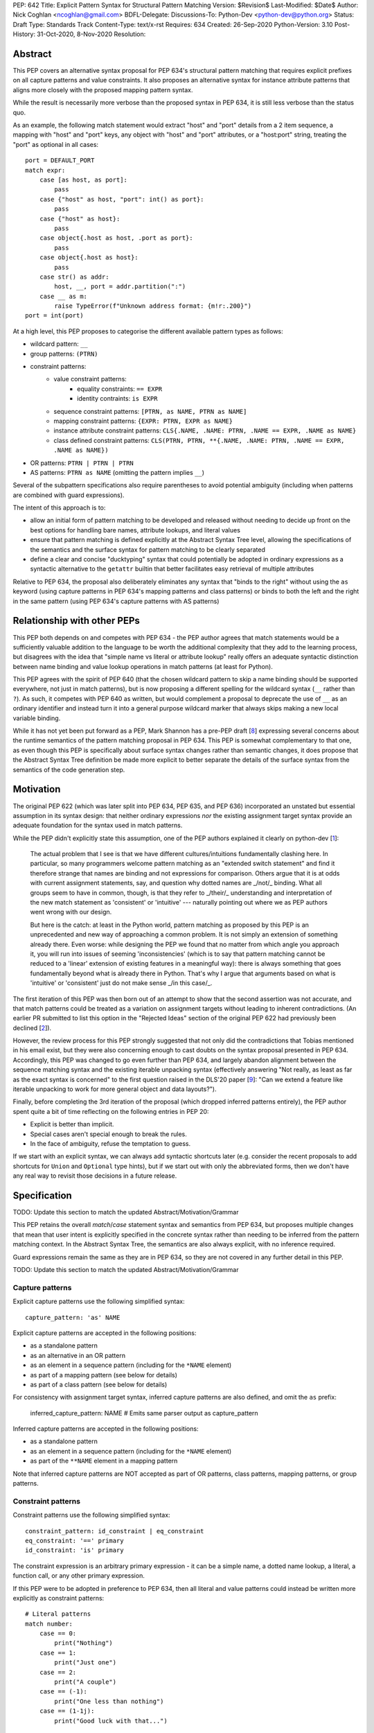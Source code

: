 PEP: 642
Title: Explicit Pattern Syntax for Structural Pattern Matching
Version: $Revision$
Last-Modified: $Date$
Author: Nick Coghlan <ncoghlan@gmail.com>
BDFL-Delegate:
Discussions-To: Python-Dev <python-dev@python.org>
Status: Draft
Type: Standards Track
Content-Type: text/x-rst
Requires: 634
Created: 26-Sep-2020
Python-Version: 3.10
Post-History: 31-Oct-2020, 8-Nov-2020
Resolution:

Abstract
========

This PEP covers an alternative syntax proposal for PEP 634's structural pattern
matching that requires explicit prefixes on all capture patterns and value
constraints. It also proposes an alternative syntax for instance attribute
patterns that aligns more closely with the proposed mapping pattern syntax.

While the result is necessarily more verbose than the proposed syntax in
PEP 634, it is still less verbose than the status quo.

As an example, the following match statement would extract "host" and "port"
details from a 2 item sequence, a mapping with "host" and "port" keys, any
object with "host" and "port" attributes, or a "host:port" string, treating
the "port" as optional in all cases::

    port = DEFAULT_PORT
    match expr:
        case [as host, as port]:
            pass
        case {"host" as host, "port": int() as port}:
            pass
        case {"host" as host}:
            pass
        case object{.host as host, .port as port}:
            pass
        case object{.host as host}:
            pass
        case str() as addr:
            host, __, port = addr.partition(":")
        case __ as m:
            raise TypeError(f"Unknown address format: {m!r:.200}")
    port = int(port)

At a high level, this PEP proposes to categorise the different available pattern
types as follows:

* wildcard pattern: ``__``
* group patterns: ``(PTRN)``
* constraint patterns:
    * value constraint patterns:
        * equality constraints: ``== EXPR``
        * identity contraints: ``is EXPR``
    * sequence constraint patterns: ``[PTRN, as NAME, PTRN as NAME]``
    * mapping constraint patterns: ``{EXPR: PTRN, EXPR as NAME}``
    * instance attribute constraint patterns:
      ``CLS{.NAME, .NAME: PTRN, .NAME == EXPR, .NAME as NAME}``
    * class defined constraint patterns:
      ``CLS(PTRN, PTRN, **{.NAME, .NAME: PTRN, .NAME == EXPR, .NAME as NAME})``
* OR patterns: ``PTRN | PTRN | PTRN``
* AS patterns: ``PTRN as NAME`` (omitting the pattern implies ``__``)

Several of the subpattern specifications also require parentheses to avoid
potential ambiguity (including when patterns are combined with guard expressions).

The intent of this approach is to:

* allow an initial form of pattern matching to be developed and released without
  needing to decide up front on the best options for handling bare names,
  attribute lookups, and literal values
* ensure that pattern matching is defined explicitly at the Abstract Syntax Tree
  level, allowing the specifications of the semantics and the surface syntax for
  pattern matching to be clearly separated
* define a clear and concise "ducktyping" syntax that could potentially be
  adopted in ordinary expressions as a syntactic alternative to the ``getattr``
  builtin that better facilitates easy retrieval of multiple attributes

Relative to PEP 634, the proposal also deliberately eliminates any syntax that
"binds to the right" without using the ``as`` keyword (using capture patterns
in PEP 634's mapping patterns and class patterns) or binds to both the left and
the right in the same pattern (using PEP 634's capture patterns with AS patterns)


Relationship with other PEPs
============================

This PEP both depends on and competes with PEP 634 - the PEP author agrees that
match statements would be a sufficiently valuable addition to the language to
be worth the additional complexity that they add to the learning process, but
disagrees with the idea that "simple name vs literal or attribute lookup"
really offers an adequate syntactic distinction between name binding and value
lookup operations in match patterns (at least for Python).

This PEP agrees with the spirit of PEP 640 (that the chosen wildcard pattern to
skip a name binding should be supported everywhere, not just in match patterns),
but is now proposing a different spelling for the wildcard syntax (``__`` rather
than ``?``). As such, it competes with PEP 640 as written, but would complement
a proposal to deprecate the use of ``__`` as an ordinary identifier and instead
turn it into a general purpose wildcard marker that always skips making a new
local variable binding.

While it has not yet been put forward as a PEP, Mark Shannon has a pre-PEP draft
[8_] expressing several concerns about the runtime semantics of the pattern
matching proposal in PEP 634. This PEP is somewhat complementary to that one, as
even though this PEP is specifically about surface syntax changes rather than
semantic changes, it does propose that the Abstract Syntax Tree definition be
made more explicit to better separate the details of the surface syntax from the
semantics of the code generation step.


Motivation
==========

The original PEP 622 (which was later split into PEP 634, PEP 635, and PEP 636)
incorporated an unstated but essential assumption in its syntax design: that
neither ordinary expressions *nor* the existing assignment target syntax provide
an adequate foundation for the syntax used in match patterns.

While the PEP didn't explicitly state this assumption, one of the PEP authors
explained it clearly on python-dev [1_]:

    The actual problem that I see is that we have different cultures/intuitions
    fundamentally clashing here.  In particular, so many programmers welcome
    pattern matching as an "extended switch statement" and find it therefore
    strange that names are binding and not expressions for comparison.  Others
    argue that it is at odds with current assignment statements, say, and
    question why dotted names are _/not/_ binding.  What all groups seem to
    have in common, though, is that they refer to _/their/_ understanding and
    interpretation of the new match statement as 'consistent' or 'intuitive'
    --- naturally pointing out where we as PEP authors went wrong with our
    design.

    But here is the catch: at least in the Python world, pattern matching as
    proposed by this PEP is an unprecedented and new way of approaching a common
    problem.  It is not simply an extension of something already there.  Even
    worse: while designing the PEP we found that no matter from which angle you
    approach it, you will run into issues of seeming 'inconsistencies' (which is
    to say that pattern matching cannot be reduced to a 'linear' extension of
    existing features in a meaningful way): there is always something that goes
    fundamentally beyond what is already there in Python.  That's why I argue
    that arguments based on what is 'intuitive' or 'consistent' just do not
    make sense _/in this case/_.

The first iteration of this PEP was then born out of an attempt to show that the
second assertion was not accurate, and that match patterns could be treated
as a variation on assignment targets without leading to inherent contradictions.
(An earlier PR submitted to list this option in the "Rejected Ideas" section
of the original PEP 622 had previously been declined [2_]).

However, the review process for this PEP strongly suggested that not only did
the contradictions that Tobias mentioned in his email exist, but they were also
concerning enough to cast doubts on the syntax proposal presented in PEP 634.
Accordingly, this PEP was changed to go even further than PEP 634, and largely
abandon alignment between the sequence matching syntax and the existing iterable
unpacking syntax (effectively answering "Not really, as least as far as the
exact syntax is concerned" to the first question raised in the DLS'20 paper
[9_]: "Can we extend a feature like iterable unpacking to work for more general
object and data layouts?").

Finally, before completing the 3rd iteration of the proposal (which dropped
inferred patterns entirely), the PEP author spent quite a bit of time reflecting
on the following entries in PEP 20:

* Explicit is better than implicit.
* Special cases aren't special enough to break the rules.
* In the face of ambiguity, refuse the temptation to guess.

If we start with an explicit syntax, we can always add syntactic shortcuts later
(e.g. consider the recent proposals to add shortcuts for ``Union`` and
``Optional`` type hints), but if we start out with only the abbreviated forms,
then we don't have any real way to revisit those decisions in a future release.


Specification
=============

TODO: Update this section to match the updated Abstract/Motivation/Grammar


This PEP retains the overall `match`/`case` statement syntax and semantics from
PEP 634, but proposes multiple changes that mean that user intent is explicitly
specified in the concrete syntax rather than needing to be inferred from the
pattern matching context. In the Abstract Syntax Tree, the semantics are also
always explicit, with no inference required.

Guard expressions remain the same as they are in PEP 634, so they are not
covered in any further detail in this PEP.

TODO: Update this section to match the updated Abstract/Motivation/Grammar

Capture patterns
----------------

Explicit capture patterns use the following simplified syntax::

    capture_pattern: 'as' NAME

Explicit capture patterns are accepted in the following positions:

* as a standalone pattern
* as an alternative in an OR pattern
* as an element in a sequence pattern (including for the ``*NAME`` element)
* as part of a mapping pattern (see below for details)
* as part of a class pattern (see below for details)

For consistency with assignment target syntax, inferred capture patterns are
also defined, and omit the ``as`` prefix:

    inferred_capture_pattern: NAME # Emits same parser output as capture_pattern

Inferred capture patterns are accepted in the following positions:

* as a standalone pattern
* as an element in a sequence pattern (including for the ``*NAME`` element)
* as part of the ``**NAME`` element in a mapping pattern

Note that inferred capture patterns are NOT accepted as part of OR patterns,
class patterns, mapping patterns, or group patterns.

Constraint patterns
-------------------

Constraint patterns use the following simplified syntax::

    constraint_pattern: id_constraint | eq_constraint
    eq_constraint: '==' primary
    id_constraint: 'is' primary

The constraint expression is an arbitrary primary expression - it can be a
simple name, a dotted name lookup, a literal, a function call, or any other
primary expression.

If this PEP were to be adopted in preference to PEP 634, then all literal and
value patterns could instead be written more explicitly as constraint patterns::

    # Literal patterns
    match number: 
        case == 0:
            print("Nothing")
        case == 1:
            print("Just one")
        case == 2:
            print("A couple")
        case == (-1):
            print("One less than nothing")
        case == (1-1j):
            print("Good luck with that...")

    # Additional literal patterns
    match value: 
        case == True:
            print("True or 1")
        case == False:
            print("False or 0")
        case == None:
            print("None")
        case == "Hello":
            print("Text 'Hello'")
        case == b"World!":
            print("Binary 'World!'")
        case == ...:
            print("May be useful when writing __getitem__ methods?")

    # Matching by identity rather than equality
    SENTINEL = object()
    match value:
        case is True:
            print("True, not 1")
        case is False:
            print("False, not 0")
        case is None:
            print("None, following PEP 8 comparison guidelines")
        case is SENTINEL:
            print("Matches the sentinel by identity, not just value")

    # Constant value patterns
    from enum import Enum
    class Sides(str, Enum):
        SPAM = "Spam"
        EGGS = "eggs"
        ...

    preferred_side = Sides.EGGS
    match entree[-1]:
        case == Sides.SPAM:  # Compares entree[-1] == Sides.SPAM.
            response = "Have you got anything without Spam?"
        case == preferred_side:  # Compares entree[-1] == preferred_side
            response = f"Oh, I love {preferred_side}!"
        case side:  # Assigns side = entree[-1].
            response = f"Well, could I have their Spam instead of the {side} then?"

Note the ``== preferred_side`` example: using an explicit prefix marker on
constraint expressions removes the restriction to only working with attributes
or literals for value lookups. The ``== (-1)`` and ``== (1-1j)`` examples
illustrate the use of parentheses to turn any subexpression into an atomic one.

This PEP retains the caching property specified for value patterns in PEP 634:
if a particular constraint pattern occurs more than once in a given match
statement, language implementations are explicitly permitted to cache the first
calculation on any given match statement execution and re-use it in other
clauses. (This implicit caching is less necessary in this PEP, given that
explicit local variable caching becomes a valid option, but it still seems a
useful property to preserve)


Inferred constraint patterns
----------------------------

Inferred constraint patterns use the syntax proposed for literal and value
patterns in PEP 634, but arrange them differently in the proposed grammar to
allow for a straightforward transformation by the parser into explicit
constraints in the AST output::

    inferred_constraint_pattern:
        | inferred_id_constraint # Emits same parser output as id_constraint
        | inferred_eq_constraint # Emits same parser output as eq_constraint

    inferred_id_constraint:
        | 'None'
        | '...'

    inferred_eq_constraint:
        | attr_constraint
        | numeric_constraint
        | strings

    attr_constraint: attr !('.' | '(' | '=')
    attr: name_or_attr '.' NAME
    name_or_attr: attr | NAME

    numeric_constraint:
        | signed_number !('+' | '-')
        | signed_number '+' NUMBER
        | signed_number '-' NUMBER
    signed_number: NUMBER | '-' NUMBER

The terminology changes slightly to refer to them as a kind of constraint
rather than as a kind of pattern, clearly separating the subelements inside
patterns into "patterns", which define structures and name binding targets to
match against, and "constraints", which look up existing values to compare
against.

Note that inferred constraint patterns are NOT accepted as part of OR patterns,
class patterns, mapping patterns, or group patterns.

In practice, the key differences between this PEP's inferred constraint patterns
and PEP 634's value patterns and literal patterns are that

* inferred constraint patterns won't actually exist in the AST definition.
  Instead, they'll be replaced by an explicit constraint node, exactly as if
  they had been written with the explicit ``==`` or ``is`` prefix
* ``None`` and ``...`` are handled as part of a separate grammar rule, rather
  than needing to be handled as a special case of literal patterns in the parser
* equality constraints are inferred for f-strings in addition to being inferred
  for string literals
* inferred constraints for ``True`` and ``False`` are dropped entirely on
  grounds of ambiguity
* Numeric constraints don't enforce the restriction that they be limited to
  complex literals (only that they be limited to single numbers, or the
  addition or subtraction of two such numbers)

Note: even with inferred constraints handled entirely at the parser level, it
would still be possible to limit the inference of equality constraints to
complex numbers if the tokeniser was amended to emit a different token type
(e.g. ``INUMBER``) for imaginary numbers. The PEP doesn't currently propose
making that change (in line with its generally permissive approach), but it
could be amended to do so if desired.


Mapping patterns
----------------

Mapping patterns inherit the change to replace literal patterns and
value patterns with constraint patterns that allow arbitrary primary
expressions::

  mapping_constraint: '{' [items_pattern] '}'
  items_pattern: ','.key_value_pattern+ ','?
  key_value_pattern:
      | primary ':' or_pattern
      | '**' capture_pattern

However, the constraint marker prefix is not needed in this case, as the fact
this is a key to be looked up rather than a name to be bound can already be
inferred from its position within a mapping pattern.

This means that in simple cases, mapping patterns look exactly as they do in
PEP 634::

  import constants

  match config:
      case {"route": route}:
          process_route(route)
      case {constants.DEFAULT_PORT: sub_config, **rest}:
          process_config(sub_config, rest)

Unlike PEP 634, however, ordinary local and global variables can also be used
to match mapping keys::

  ROUTE_KEY="route"
  ADDRESS_KEY="local_address"
  PORT_KEY="port"
  match config:
      case {ROUTE_KEY: route}:
          process_route(route)
      case {ADDRESS_KEY: address, PORT_KEY: port}:
          process_address(address, port)

Note: as complex literals are written as binary operations that are evaluated
at compile time, this PEP nominally requires that they be written in parentheses
when used as a key in a mapping pattern. This requirement could be relaxed to
match PEP 634's handling of complex numbers by also accepting
``numeric_constraint`` as defining a valid key expression, and this is how
the draft reference implementation currently works (so the affected PEP 634
test cases will compile and run as expected).


Wildcard patterns
-----------------

Wildcard patterns are changed to use ``__`` (double underscore) rather than
the ``_`` (single underscore) syntax proposed in PEP 634::

  match sequence:
      case [__]:               # any sequence with a single element
          return True
      case [start, *__, end]:  # a sequence with at least two elements
          return start == end
      case __:                 # anything
          return False

This PEP explicitly requires that wildcard patterns be represented in the
Abstract Syntax Tree as something *other than* a regular ``Name`` node.

The draft reference implementation uses the node name ``SkippedBinding`` to
indicate that the node appears where a simple name binding would ordinarily
occur to indicate that nothing should actually be bound, but the exact name of
the node is more an implementation decision than a design one. The key design
requirement is to limit the special casing of ``__`` to the parser and allow the
rest of the compiler to distinguish wildcard patterns from capture patterns
based entirely on the kind of the AST node, rather than needing to inspect the
identifier used in ``Name`` nodes.


Design Discussion
=================


TODO: Update this section to match the updated Abstract/Motivation/Grammar


Treating match pattern syntax as an extension of assignment target syntax
-------------------------------------------------------------------------

PEP 634 already draws inspiration from assignment target syntax in the design
of its sequence pattern matching - while being restricted to sequences for
performance and runtime correctness reasons, sequence patterns are otherwise
very similar to the existing iterable unpacking and tuple packing features seen
in regular assignment statements and function signature declarations.

By requiring that any new semantics introduced by match patterns be given new
syntax that is currently disallowed in assignment targets, one of the goals of
this PEP is to explicitly leave the door open to one or more future PEPs that
enhance assignment target syntax to support some of the new features introduced
by match patterns.

In particular, being able to easily deconstruct mappings into local variables
seems likely to be generally useful, even when there's only one mapping variant
to be matched::

  {"host": host, "port": port, "mode": =="TCP"} = settings

While such code could already be written using a match statement (assuming
either this PEP or PEP 634 were to be accepted into the language), an
assignment statement level variant should be able to provide standardised
exceptions for cases where the right hand side either wasn't a mapping (throwing
``TypeError``), didn't have the specified keys (throwing ``KeyError``), or didn't
have the specific values for the given keys (throwing ``ValueError``), avoiding
the need to write out that exception raising logic in every case.

PEP 635 raises the concern that enough aspects of pattern matching semantics
will differ from assignment target semantics that pursuing syntactic parallels
will end up creating confusion rather than reducing it. However, the primary
examples cited as potentially causing confusion are exactly those where the
PEP 634 syntax is *already* the same as that for assignment targets: the fact
that case patterns use iterable unpacking syntax, but only match on sequences
(and specifically exclude strings and byte-strings) rather than consuming
arbitrary iterables is an aspect of PEP 634 that this PEP leaves unchanged.

These semantic differences are intrinsic to the nature of pattern matching:
whereas it is reasonable for a one-shot assignment statement to consume a
one-shot iterator, it isn't reasonable to do that in a construct that's
explicitly about matching a given value against multiple potential targets,
making full use of the available runtime type information to ensure those checks
are as side effect free as possible.

It's an entirely orthogonal question to how the distinction is drawn between
capture patterns and patterns that check for expected values (constraint
patterns in this PEP, literal and value patterns in PEP 634), and it's a big
logical leap to take from "these specific semantic differences between iterable
unpacking and sequence matching are needed in order to handle checking against
multiple potential targets" to "we can reuse attribute binding syntax to mean
equality constraints instead and nobody is going to get confused by that".


Interaction with caching of attribute lookups in local variables
----------------------------------------------------------------

The major change between this PEP and PEP 634 is to offer ``== EXPR`` for value
constraint lookups, rather than only offering ``NAME.ATTR``. The main motivation
for this is to avoid the semantic conflict with regular assignment targets, where
``NAME.ATTR`` is already used in assignment statements to set attributes, so if
``NAME.ATTR`` were the *only* syntax for symbolic value matching, then
we're pre-emptively ruling out any future attempts to allow matching against
single patterns using the existing assignment statement syntax. We'd also be
failing to provide users with suitable scaffolding to help build correct mental
models of what the shorthand forms mean in match patterns (as compared to what
they mean in assignment targets).

However, even within match statements themselves, the ``name.attr`` syntax for
value patterns has an undesirable interaction with local variable assignment,
where routine refactorings that would be semantically neutral for any other
Python statement introduce a major semantic change when applied to a match
statement.

Consider the following code::

    while value < self.limit:
        ... # Some code that adjusts "value"

The attribute lookup can be safely lifted out of the loop and only performed
once::

    _limit = self.limit:
    while value < _limit:
        ... # Some code that adjusts "value"

With the marker prefix based syntax proposal in this PEP, constraint patterns
would be similarly tolerant of match patterns being refactored to use a local
variable instead of an attribute lookup, with the following two statements
being functionally equivalent::

    match expr:
        case {"key": == self.target}:
            ... # Handle the case where 'expr["key"] == self.target'
        case __:
            ... # Handle the non-matching case

    _target = self.target
    match expr:
        case {"key": == _target}:
            ... # Handle the case where 'expr["key"] == self.target'
        case __:
            ... # Handle the non-matching case

By contrast, when using the syntactic shorthand that omits the marker prefix,
the following two statements wouldn't be equivalent at all::

    # PEP 634's value pattern syntax
    match expr:
        case {"key": self.target}:
            ... # Handle the case where 'expr["key"] == self.target'
        case _:
            ... # Handle the non-matching case

    # PEP 634's capture pattern syntax
    _target = self.target
    match expr:
        case {"key": _target}:
            ... # Matches any mapping with "key", binding its value to _target
        case _:
            ... # Handle the non-matching case

This PEP ensure the original semantics are retained under this style of
simplistic refactoring: use ``== name`` to force interpretation
of the result as a constraint pattern instead of a capture pattern, use
`as name` for a name binding.

PEP 634's proposal to offer only the shorthand syntax, with no explicitly
prefixed form, means that the primary answer on offer is "Well, don't do that,
then, only compare against attributes in namespaces, don't compare against
simple names".

PEP 622's walrus pattern syntax had another odd interaction where it might not
bind the same object as the exact same walrus expression in the body of the
case clause, but PEP 634 fixed that discrepancy by replacing walrus patterns
with AS patterns (where the fact that the value bound to the name on the RHS
might not be the same value as returned by the LHS is a standard feature common
to all uses of the "as" keyword).


Using existing comparison operators as the constraint pattern prefix
--------------------------------------------------------------------

If the need for a dedicated constraint pattern prefix is accepted, then the
next question is to ask exactly what that prefix should be.

The initially published version of this PEP proposed using the previously
unused ``?`` symbol as the prefix for equality constraints, and ``?is`` as the
prefix for identity constraints. When reviewing the PEP, Steven D'Aprano
presented a compelling counterproposal [5_] to use the existing comparison
operators (``==`` and ``is``) instead.

There were a few concerns with ``==`` as a prefix that kept it from being
chosen as the prefix in the initial iteration of the PEP:

* for common use cases, it's even more visually noisy than ``?``, as a lot of
  folks with PEP 8 trained aesthetic sensibilities are going to want to put
  a space between it and the following expression, effectively making it a 3
  character prefix instead of 1
* when used in a class pattern, there needs to be a space between the ``=``
  keyword separator and the ``==`` prefix, or the tokeniser will split them
  up incorrectly (getting ``==`` and ``=`` instead of ``=`` and ``==``)
* when used in a mapping pattern, there needs to be a space between the ``:``
  key/value separator and the ``==`` prefix, or the tokeniser will split them
  up incorrectly (getting ``:=`` and ``=`` instead of ``:`` and ``==``)
* when used in an OR pattern, there needs to be a space between the ``|``
  pattern separator and the ``==`` prefix, or the tokeniser will split them
  up incorrectly (getting ``|=`` and ``=`` instead of ``|`` and ``==``)

Rather than introducing a completely new symbol, Steven's proposed resolution to
this verbosity problem was to retain the ability to omit the prefix marker in
syntactically unambiguous cases.

This prompted a review of the PEP's goals and underlying concerns, and the
determination that the author's core concern was with the idea of not even
*offering* users the ability to be explicit when they wanted or needed to be,
and instead telling them they could only express the intent that the compiler
inferred that they wanted - they couldn't be more explicit and override the
compiler's default inference when it turned out to be wrong (as it inevitably
will be in at least some cases).

Given that perspective, PEP 635's arguments against using ``?`` as part of the
pattern matching syntax held for this proposal as well, and so the PEP was
amended accordingly.


Using ``__`` as the wildcard pattern marker
-------------------------------------------

PEP 635 makes a solid case that introducing ``?`` *solely* as a wildcard pattern
marker would be a bad idea. With the syntax for constraint patterns now changed
to use existing comparison operations rather than ``?`` and ``?is``, that
argument holds for this PEP as well.

However, as noted by Thomas Wouters in [6_], PEP 634's choice of ``_`` remains
problematic as it would likely mean that match patterns would have a *permanent*
difference from all other parts of Python - the use of ``_`` in software
internationalisation and at the interactive prompt means that there isn't really
a plausible path towards using it as a general purpose "skipped binding" marker.

``__`` is an alternative "this value is not needed" marker drawn from a Stack
Overflow answer [7_] (originally posted by the author of this PEP) on the
various meanings of ``_`` in existing Python code.

This PEP also proposes adopting an implementation technique that limits
the scope of the associated special casing of ``__`` to the parser: defining a
new AST node type (``SkippedBinding``) specifically for wildcard markers.

Within the parser, ``__`` would still mean either a regular name or a wildcard
marker in a match pattern depending on where you were in the parse tree, but
within the rest of the compiler, ``Name("__")`` would still be a regular name,
while ``SkippedBinding()`` would always be a wildcard marker.

Unlike ``_``, the lack of other use cases for ``__`` means that there would be
a plausible path towards restoring identifier handling consistency with the rest
of the language by making it mean "skip this name binding" everwhere in Python:

* in the interpreter itself, deprecate loading variables with the name ``__``.
  This would make reading from ``__`` emit a deprecation warning, while writing
  to it would initially be unchanged. To avoid slowing down all name loads, this
  could be handled by having the compiler emit additional code for the
  deprecated name, rather than using a runtime check in the standard name
  loading opcodes.
* after a suitable number of releases, change the parser to emit
  ``SkippedBinding`` for all uses of ``__`` as an assignment target, not just
  those appearing inside match patterns
* consider making ``__`` a true hard keyword rather than a soft keyword

This deprecation path couldn't be followed for ``_``, as there's no way for the
interpreter to distinguish between attempts to read back ``_`` when nominally
used as a "don't care" marker, and legitimate reads of ``_`` as either an
i18n text translation function or as the last statement result at the
interactive prompt.

Names starting with double-underscores are also already reserved for use by the
language, whether that is for compile time constants (i.e. ``__debug__``),
special methods, or class attribute name mangling, so using ``__`` here would
be consistent with that existing approach.


Keeping inferred equality constraints
-------------------------------------

An early (not widely publicised) draft of this proposal considered keeping
PEP 634's literal patterns, as they don't inherently conflict with assignment
statement syntax the way that PEP 634's value patterns do (trying to assign
to a literal is already a syntax error, whereas assigning to a dotted name
sets the attribute).

They were removed in the initially published version due to the fact that they
have the same syntax sensitivity problem as attribute constraints do, where
naively attempting to move the literal pattern out to a local variable for
naming clarity turns the value checking literal pattern into a name binding
capture pattern::

    # PEP 634's literal pattern syntax
    match expr:
        case {"port": 443}:
            ... # Handle the case where 'expr["port"] == 443'
        case _:
            ... # Handle the non-matching case

    # PEP 634's capture pattern syntax
    HTTPS_PORT = 443
    match expr:
        case {"port": HTTPS_PORT}:
            ... # Matches any mapping with "port", binding its value to HTTPS_PORT
        case _:
            ... # Handle the non-matching case

With explicit equality constraints, this style of refactoring keeps the original
semantics (just as it would for a value lookup in any other statement)::

    # This PEP's equality constraints
    match expr:
        case {"port": == 443}:
            ... # Handle the case where 'expr["port"] == 443'
        case __:
            ... # Handle the non-matching case

    HTTPS_PORT = 443
    match expr:
        case {"port": == HTTPS_PORT}:
            ... # Handle the case where 'expr["port"] == 443'
        case __:
            ... # Handle the non-matching case


Inferring equality constraints for f-strings
--------------------------------------------

This is less a design decision in its own right, and more a consequence of
other design decisions:

* the tokeniser and parser don't distinquish f-strings from other kinds of
  strings, so inferring an explicit equality constraint for f-strings happens
  by default when defining the match pattern parser rule for string literals
* the rest of the compiler then treats that output like any other explicit
  equality constraint in an AST pattern node (i.e. allowing arbitary
  expressions)

This combination of factors makes it awkward to implement a special case that
disallows inferring equality constraints for f-strings while accepting them for
string literals, so the PEP instead opts to just allow them (as they're just as
syntactically unambiguous as any other string in a match pattern).


Keeping inferred identity constraints
-------------------------------------

PEP 635 makes a reasonable case that interpreting a check against ``None``
as ``== None`` would almost always be incorrect, whereas interpreting it as
``is None`` (as advised in PEP 8) would almost always be what the user intended.

Similar reasoning applies to checking against ``...``.

Accordingly, this PEP defines the use of either of these tokens as implying an
identity constraint.

However, as with inferred equality contraints, inferred identity constraints
become explicit identity constraints in the parser output.


Disallowing inferred constraints for ``True`` and ``False``
-----------------------------------------------------------

PEP 635 makes a reasonable case that comparing the ``True``, and ``False``
literals by equality by default is problematic. PEP 8 advises against writing
those comparisons out explicitly in code, so it doesn't make sense for us to
implement a construct that does so implicitly inside the interpreter.

Unlike PEP 635, however, this PEP proposes to resolve the discrepancy by leaving
these two names out of the initial iteration of the inferred constraint syntax
definition entirely, rather than treating them as implying an identity constraint.

This means comparisons against ``True`` and ``False`` in match patterns would
need to be written in one of the following forms:

* comparison by numeric value::

    case 0:
        ...
    case 1:
        ...

* comparison by equality (equivalent to comparison by numeric value)::

    case == False:
        ...
    case == True:
        ...

* comparison by identity::

    case is False:
        ...
    case is True:
        ...

* comparison by value with class check (equivalent to comparison by identity)::

    case bool(False):
        ...
    case bool(True):
        ...

* comparison by boolean coercion::

    case (x, p) if not p:
        ...
    case (x, p) if p:
        ...

The last approach is the one that would most closely follow PEP 8's guidance
for ``if``-``elif`` chains (comparing by boolean coercion), but it's far from
clear at this point how ``True`` and ``False`` literals will end up being used
in pattern matching use cases.

In particular, PEP 635's assessment that users will *probably* mean "comparison
by value with class check", which effectively becomes "comparison by identity"
due to ``True`` and ``False`` being singletons, is a genuinely plausible
suggestion.

However, rather than attempting to guess up front, this PEP proposes that no
shorthand form be offered for these two constants in the initial implementation,
and we instead wait and see if a clearly preferred meaning emerges from actual
usage of the new construct.


Inferred constraints rather than implied constraints
----------------------------------------------------

This PEP uses the term "inferred contraint" to make it clear that the parser
is making assumptions about the user's intent when converting an inferred
constraint to an explicit one.

Calling them "implied constraints" instead would also be reasonable, but that
phrasing has a slightly stronger connotation that the inference is always going
to be correct, and one of the motivations of this PEP is that the inference
*isn't* always going to be correct, so we should be offering a way for users to
be explicit when the parser's assumptions don't align with their intent.


Deferred Ideas
==============


TODO: Update this section to match the updated Abstract/Motivation/Grammar


Allowing negated constraints in match patterns
----------------------------------------------

The requirement that constraint expressions be primary expressions means that
it isn't permitted to write ``!= expr`` or ``is not expr``.

Both of these forms have clear potential interpretions as a negated equality
constraint (i.e. ``x != expr``) and a negated identity constraint
(i.e. ``x is not expr``).

However, it's far from clear either form would come up often enough to justify
the dedicated syntax, so the extension has been deferred pending further
community experience with match statements.


Allowing containment checks in match patterns
---------------------------------------------

The syntax used for equality and identity constraints would be straightforward
to extend to containment checks: ``in container``.

One downside of the proposals in both this PEP and PEP 634 is that checking
for multiple values in the same case doesn't look like any existing set
membership check in Python::

    # PEP 634's literal patterns / this PEP's inferred constraints
    match value:
        case 0 | 1 | 2 | 3:
            ...

Explicit equality constraints also become quite verbose if they need to be
repeated::

    match value:
        case == one | == two | == three | == four:
            ...

Containment constraints would provide a more concise way to check if the
match subject was present in a container::

    match value:
        case in {0, 1, 2, 3}:
            ...
        case in {one, two, three, four}:
            ...
        case in range(4): # It would accept any container, not just literal sets
            ...

Such a feature would also be readily extensible to allow all kinds of case
clauses without any further syntax updates, simply by defining ``__contains__``
appropriately on a custom class definition.

However, while this does seem like a useful extension, it isn't essential to
making match statements a valuable addition to the language, so it seems more
appropriate to defer it to a separate proposal, rather than including it here.


Rejected Ideas
==============


TODO: Update this section to match the updated Abstract/Motivation/Grammar

TODO: Add section on rejecting the idea "Make the ':' optional for value
constraints in mapping patterns" idea. Without the ':' marker on the key
expression, it allowed thoroughly baffling constructs like "case {0 == 0}:",
so I dropped it. Attribute patterns weren't as obviously cryptic due to the
'.' prefix on the attribute name so the "case object{.attr == expr}" shorthand
 was kept there.

Restricting permitted expressions in constraint patterns and mapping pattern keys
---------------------------------------------------------------------------------

While it's entirely technically possible to restrict the kinds of expressions
permitted in constraint patterns and mapping pattern keys to just attribute
lookups and constant literals (as PEP 634 does), there isn't any clear runtime
value in doing so, so this PEP proposes allowing any kind of primary expression
(primary expressions are an existing node type in the grammar that includes
things like literals, names, attribute lookups, function calls, container
subscripts, parenthesised groups, etc).

While PEP 635 does emphasise several times that literal patterns and value
patterns are not full expressions, it doesn't ever articulate a concrete benefit
that is obtained from that restriction (just a theoretical appeal to it being
useful to separate static checks from dynamic checks, which a code style
tool could still enforce, even if the compiler itself is more permissive).

The last time we imposed such a restriction was for decorator expressions and
the primary outcome of that was that users had to put up with years of awkward
syntactic workarounds (like nesting arbitrary expressions inside function calls
that just returned their argument) to express the behaviour they wanted before
the language definition was finally updated to allow arbitrary expressions and
let users make their own decisions about readability.

The situation in PEP 634 that bears a resemblance to the situation with decorator
expressions is that arbitrary expressions are technically supported in value
patterns, they just require awkward workarounds where either all the values to
match need to be specified in a helper class that is placed before the match
statement::

    # Allowing arbitrary match targets with PEP 634's value pattern syntax
    class mt:
        value = func()
    match expr:
        case (_, mt.value):
            ... # Handle the case where 'expr[1] == func()'

Or else they need to be written as a combination of a capture pattern and a
guard expression::

    match expr:
        case (_, _matched) if _matched == func():
            ... # Handle the case where 'expr[1] == func()'

This PEP proposes skipping requiring any such workarounds, and instead
supporting arbitrary value constraints from the start::

    match expr:
        case (__, == func()):
            ... # Handle the case where 'expr == func()'

Whether actually writing that kind of code is a good idea would be a topic for
style guides and code linters, not the language compiler.

In particular, if static analysers can't follow certain kinds of dynamic checks,
then they can limit the permitted expressions at analysis time, rather than the
compiler restricting them at compile time.

There are also some kinds of expressions that are almost certain to give
nonsensical results (e.g. ``yield``, ``yield from``, ``await``) due to the
pattern caching rule, where the number of times the constraint expression
actually gets evaluated will be implementation dependent. Even here, the PEP
takes the view of letting users write nonsense if they really want to.

Aside from the recenty updated decorator expressions, another situation where
Python's formal syntax offers full freedom of expression that is almost never
used in practice is in ``except`` clauses: the exceptions to match against
almost always take the form of a simple name, a dotted name, or a tuple of
those, but the language grammar permits arbitrary expressions at that point.
This is a good indication that Python's user base can be trusted to
take responsibility for finding readable ways to use permissive language
features, by avoiding writing hard to read constructs even when they're
permitted by the compiler.

This permissiveness comes with a real concrete benefit on the implementation
side: dozens of lines of match statement specific code in the compiler is
replaced by simple calls to the existing code for compiling expressions
(including in the AST validation pass, the AST optimization pass, the symbol
table analysis pass, and the code generation pass). This implementation
benefit would accrue not just to CPython, but to every other Python
implementation looking to add match statement support.


Requiring the use of constraint prefix markers for mapping pattern keys
-----------------------------------------------------------------------

The initial (unpublished) draft of this proposal suggested requiring mapping
pattern keys be constraint patterns, just as PEP 634 requires that they be valid
literal or value patterns::

  import constants

  match config:
      case {?"route": route}:
          process_route(route)
      case {?constants.DEFAULT_PORT: sub_config, **rest}:
          process_config(sub_config, rest)

However, the extra character was syntactically noisy and unlike its use in
constraint patterns (where it distinguishes them from capture patterns), the
prefix doesn't provide any additional information here that isn't already
conveyed by the expression's position as a key within a mapping pattern.

Accordingly, the proposal was simplified to omit the marker prefix from mapping
pattern keys.

This omission also aligns with the fact that containers may incorporate both
identity and equality checks into their lookup process - they don't purely
rely on equality checks, as would be incorrectly implied by the use of the
equality constraint prefix.


Providing dedicated syntax for binding matched constraint values
----------------------------------------------------------------

The initial (unpublished) draft of this proposal suggested allowing ``NAME?EXPR``
as a syntactically unambiguous shorthand for PEP 622's ``NAME := BASE.ATTR`` or
PEP 634's ``BASE.ATTR as NAME``.

This idea was dropped as it complicated the grammar for no gain in
expressiveness over just using the general purpose approach to combining
capture patterns with other match patterns (i.e. ``?EXPR as NAME`` at the
time, ``== EXPR as NAME`` now) when the identity of the matching object is
important.

This idea is even less appropriate after the switch to using existing comparison
operators as the marker prefix, as both ``NAME == EXPR`` and ``NAME is EXPR``
would look like ordinary comparison operations, with nothing to suggest that
``NAME`` is being bound by the pattern matching process.


Reference Implementation
========================

TODO: Update the reference impl to reflect v3 of the proposal (the v3 Grammar
proposal should be stable enough to permit a first cut at this now)

A reference implementation for this PEP [3_] has been derived from Brandt
Bucher's reference implementation for PEP 634 [4_].

Relative to the text of this PEP, the draft reference implementation currently
implements the variant of mapping patterns where numeric constraints are
accepted in addition to primary expressions (this allowed the PEP 634 mapping
pattern checks for complex keys to run as written).

All other modified patterns have been updated to follow this PEP rather than
PEP 634.

The AST validator for match patterns has not yet been implemented.

There is an implementation decision still to be made around representing
constraint operators in the AST. The draft implementation adds them as new
cases on the existing ``UnaryOp`` node, but there's an argument to be made that
they would be better implemented as a new ``Constraint`` node, since they're
accepted at different points in the syntax tree than other unary operators.



Acknowledgments
===============

The PEP 622 and PEP 634/635/636 authors, as the proposal in this PEP is merely
an attempt to improve the readability of an already well-constructed idea by
proposing that reusing the existing attribute binding syntax to mean an
attribute lookup will be more easily understood as syntactic sugar for a more
explicit underlying expression that's compatible with the existing binding
target syntax than it will be as the *only* way to spell such comparisons in
match patterns.

Steven D'Aprano, who made a convincing case that the key goals of this PEP could
be achieved by using existing comparison tokens to add the ability to override
the compiler when our guesses as to "what most users will want most of the time"
are inevitably incorrect for at least some users some of the time, and retaining
some of PEP 634's syntactic sugar (with a slightly different semantic definition)
to obtain the same level of brevity as PEP 634 in most situations. (Paul
Sokolosvsky also independently suggested using ``==`` instead of ``?`` as a
more easily understood prefix for equality constraints).

Thomas Wouters, whose publication of PEP 640 and public review of the structured
pattern matching proposals persuaded the author of this PEP to continue
advocating for a wildcard pattern syntax that a future PEP could plausibly turn
into a hard keyword that always skips binding a reference in any location a
simple name is expected, rather than continuing indefinitely as the match
pattern specific soft keyword that is proposed here.

Joao Bueno and Jim Jewett for nudging the PEP author to take a closer look at
the proposed syntax for subelement capturing within class patterns and mapping
patterns.


References
==========

.. [1] Post explaining the syntactic novelties in PEP 622
   https://mail.python.org/archives/list/python-dev@python.org/message/2VRPDW4EE243QT3QNNCO7XFZYZGIY6N3/>

.. [2] Declined pull request proposing to list this as a Rejected Idea in PEP 622
   https://github.com/python/peps/pull/1564

.. [3] In-progress reference implementation for this PEP
   https://github.com/ncoghlan/cpython/tree/pep-642-constraint-patterns

.. [4] PEP 634 reference implementation
   https://github.com/python/cpython/pull/22917

.. [5] Steven D'Aprano's cogent criticism of the first published iteration of this PEP
   https://mail.python.org/archives/list/python-dev@python.org/message/BTHFWG6MWLHALOD6CHTUFPHAR65YN6BP/

.. [6] Thomas Wouter's initial review of the structured pattern matching proposals
   https://mail.python.org/archives/list/python-dev@python.org/thread/4SBR3J5IQUYE752KR7C6432HNBSYKC5X/

.. [7] Stack Overflow answer regarding the use cases for ``_`` as an identifier
   https://stackoverflow.com/questions/5893163/what-is-the-purpose-of-the-single-underscore-variable-in-python/5893946#5893946

.. [8] Pre-publication draft of "Precise Semantics for Pattern Matching"
   https://github.com/markshannon/pattern-matching/blob/master/precise_semantics.rst

.. [9] Kohn et al., Dynamic Pattern Matching with Python
   https://gvanrossum.github.io/docs/PyPatternMatching.pdf

.. _Appendix A:

Appendix A -- Full Grammar
==========================

Here is the full modified grammar for ``match_stmt``, replacing Appendix A
in PEP 634.

Notation used beyond standard EBNF is as per PEP 534:

- ``'KWD'`` denotes a hard keyword
- ``"KWD"`` denotes a soft keyword
- ``SEP.RULE+`` is shorthand for ``RULE (SEP RULE)*``
- ``!RULE`` is a negative lookahead assertion

::

    match_stmt: "match" subject_expr ':' NEWLINE INDENT case_block+ DEDENT
    subject_expr:
        | star_named_expression ',' [star_named_expressions]
        | named_expression
    case_block: "case" (guarded_pattern | open_pattern) ':' block

    guarded_pattern: closed_pattern 'if' named_expression
    open_pattern: # Pattern may use multiple tokens with no closing delimiter
        | as_pattern
        | or_pattern

    as_pattern: [closed_pattern] pattern_as_clause
    pattern_as_clause: 'as' pattern_capture_target
    pattern_capture_target: !"__" NAME !('.' | '(' | '=')

    or_pattern: '|'.simple_pattern+

    simple_pattern: # Subnode where "as" and "or" patterns must be parenthesised
        | closed_pattern
        | value_constraint

    value_constraint:
        | eq_constraint
        | id_constraint

    eq_constraint: '==' closed_expr
    id_constraint: 'is' closed_expr

    closed_expr: # Require a single token or a closing delimiter in expression
        | primary
        | closed_factor

    closed_factor: # "factor" is the main grammar node for these unary ops
        | '+' primary
        | '-' primary
        | '~' primary

    closed_pattern: # Require a single token or a closing delimiter in pattern
        | wildcard_pattern
        | group_pattern
        | structural_constraint

    wildcard_pattern: "__"

    group_pattern: '(' open_pattern ')'

    structural_constraint:
        | sequence_constraint
        | mapping_constraint
        | attrs_constraint
        | class_constraint

    sequence_constraint: '[' [sequence_constraint_elements] ']'
    sequence_constraint_elements: ','.sequence_constraint_element+ ','?
    sequence_constraint_element:
        | star_pattern
        | simple_named_pattern
        | pattern_as_clause
    star_pattern: '*' (pattern_as_clause | wildcard_pattern)

    mapping_constraint: '{' [mapping_constraint_elements] '}'
    mapping_constraint_elements: ','.key_value_constraint+ ','?
    key_value_constraint:
        | closed_expr pattern_as_clause
        | closed_expr ':' simple_pattern
        | double_star_capture
    double_star_capture: '**' pattern_as_clause

    attrs_constraint:
        | name_or_attr '{' [attrs_constraint_elements] '}'
    attrs_constraint_elements: ','.attr_value_pattern+ ','?
    attr_value_pattern:
        | '.' NAME pattern_as_clause
        | '.' NAME value_constraint
        | '.' NAME ':' simple_pattern
        | '.' NAME

    class_constraint:
        | name_or_attr '(' [class_constraint_arguments] ')'
    class_constraint_arguments:
        | positional_patterns [',' [class_constraint_attrs]]
        | class_constraint_attrs
    positional_patterns: ','.positional_pattern+
    positional_pattern:
        | simple_pattern
        | pattern_as_clause
    class_constraint_attrs:
        | '**' '{' [attrs_constraint_elements] '}'


.. _Appendix B:

Appendix B: Summary of Abstract Syntax Tree changes
===================================================

TODO: Add this after reference implementation is updated


.. _Appendix C:

Appendix C: Summary of changes relative to PEP 634
==================================================

The overall `match`/`case` statement syntax and the guard expression syntax
remain the same as they are in PEP 634.

Relative to PEP 634 this PEP makes the following key changes:

* the wildcard pattern changes from ``_`` (single underscore) to ``__`` (double
  underscore), and gains a dedicated ``SkippedBinding`` node in the AST
* due to ambiguity of intent, value patterns and literal patterns are removed
* a new pattern type is introduced: "value constraint patterns"
* value constraint patterns are either equality constraints or identity constraints
* equality constraints use ``==`` as a prefix marker on an otherwise
  arbitrary primary expression: ``== EXPR``
* identity constraints use ``is`` as a prefix marker on an otherwise
  arbitrary primary expression: ``is EXPR``
* due to ambiguity of intent, capture patterns are removed. All capture operations
  use the ``as`` keyword (even in sequence matching)
* to reduce verbosity in AS patterns, ``as NAME`` is permitted, with the same
  meaning as ``__ as NAME``
* sequence patterns change to *require* the use of square brackets, rather than
  offering the same syntactic flexibility as assignment targets (which allow
  iterable unpacking to be indicated by any use of a tuple separated target,
  with or without surrounding parentheses or square brackets)
* mapping patterns change to allow arbitrary primary expressions as keys
* to reduce verbosity in mapping patterns, ``:`` may be omitted when the pattern
  to be matched starts with ``==``, ``is``, or ``as``
* class patterns no longer use individual keyword argument syntax for attribute
  matching. Instead they use double-star syntax, along with a variant on mapping
  pattern syntax with a dot prefix on the attribute names
* to reduce verbosity, class attribute matching uses the same syntactic
  shorthand as mapping patterns: ``:`` may be omitted when the pattern
  to be matched starts with ``==``, ``is``, or ``as``
* dedicated syntax for ducktyping is added, such that ``case cls{...}:`` is
  equivalent to ``case cls(**{...}):``

Note that postponing literal patterns also makes it possible to postpone the
question of whether we need an "INUMBER" token in the tokeniser for imaginary
literals. Without it, the parser can't distinguish complex literals from other
binary addition and subtraction operations on constants, so proposals like
PEP 634 have to do work in later compilation steps to check for correct usage.


.. _Appendix D:

Appendix D: History of changes to this proposal
===============================================

The first published iteration of this proposal mostly followed PEP 634, but
suggested using ``?EXPR`` for equality constraints and ``?is EXPR`` for
identity constraints rather than PEP 634's value patterns and literal patterns.

The second published iteration mostly adopted a counter-proposal from Steven
D'Aprano that kept the PEP 634 style inferred constraints in many situations,
but also allowed the use of ``== EXPR`` for explicit equality constraints, and
``is EXPR`` for explicit identity constraints.

The third published (and current) iteration dropped inferred patterns entirely,
in an attempt to resolve the concerns with the fact that the patterns
``case {key: NAME}:`` and ``case cls(attr=NAME):`` would both bind ``NAME``
despite it appearing to the right of another subexpression without using the
``as`` keyword. The revised proposal also eliminates the possibility of writing
``case TARGET1 as TARGET2:``, which would bind to both of the given names. Of
those changes, the most concerning was ``case cls(attr=NAME):``, since it
involved the use of ``=`` with the binding target on the right, the exact
opposite of what happens in assignment statements, function calls, and
function signature declarations.


Copyright
=========

This document is placed in the public domain or under the
CC0-1.0-Universal license, whichever is more permissive.



..
   Local Variables:
   mode: indented-text
   indent-tabs-mode: nil
   sentence-end-double-space: t
   fill-column: 70
   coding: utf-8
   End:
